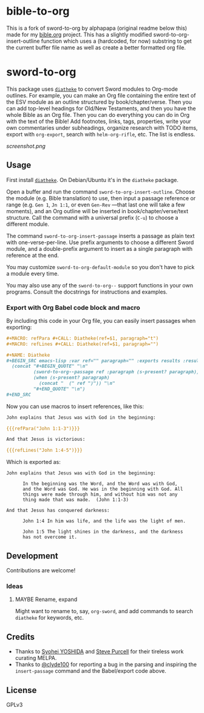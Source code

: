 * bible-to-org

This is a fork of sword-to-org by alphapapa (original readme below this) made for my [[https://github.com/Mertzenich/bible.org][bible.org]] project. This has a slightly modified sword-to-org-insert-outline function which uses a (hardcoded, for now) substring to get the current buffer file name as well as create a better formatted org file.

* sword-to-org

This package uses [[https://crosswire.org/wiki/Frontends:Diatheke][=diatheke=]] to convert Sword modules to Org-mode outlines.  For example, you can make an Org file containing the entire text of the ESV module as an outline structured by book/chapter/verse.  Then you can add top-level headings for Old/New Testaments, and then you have the whole Bible as an Org file.  Then you can do everything you can do in Org with the text of the Bible!  Add footnotes, links, tags, properties, write your own commentaries under subheadings, organize research with TODO items, export with =org-export=, search with =helm-org-rifle=, etc.  The list is endless.

[[screenshot.png]]

** Usage

First install [[https://crosswire.org/wiki/Frontends:Diatheke][=diatheke=]].  On Debian/Ubuntu it's in the =diatheke= package.

Open a buffer and run the command =sword-to-org-insert-outline=.  Choose the module (e.g. Bible translation) to use, then input a passage reference or range (e.g. ~Gen 1~, ~Jn 1:1~, or even ~Gen-Rev~ —that last one will take a few moments), and an Org outline will be inserted in book/chapter/verse/text structure.  Call the command with a universal prefix (=C-u=) to choose a different module.

The command =sword-to-org-insert-passage= inserts a passage as plain text with one-verse-per-line.  Use prefix arguments to choose a different Sword module, and a double-prefix argument to insert as a single paragraph with reference at the end.

You may customize =sword-to-org-default-module= so you don't have to pick a module every time.

You may also use any of the =sword-to-org--= support functions in your own programs.  Consult the docstrings for instructions and examples.

*** Export with Org Babel code block and macro

By including this code in your Org file, you can easily insert passages when exporting:

#+BEGIN_SRC org
  ,#+MACRO: refPara #+CALL: Diatheke(ref=$1, paragraph="t")
  ,#+MACRO: refLines #+CALL: Diatheke(ref=$1, paragraph="")

  ,#+NAME: Diatheke
  ,#+BEGIN_SRC emacs-lisp :var ref="" paragraph="" :exports results :results raw
    (concat "#+BEGIN_QUOTE" "\n"
            (sword-to-org--passage ref :paragraph (s-present? paragraph))
            (when (s-present? paragraph)
              (concat "  (" ref ")")) "\n"
            "#+END_QUOTE" "\n")
  ,#+END_SRC
#+END_SRC

Now you can use macros to insert references, like this:

#+BEGIN_SRC org
  John explains that Jesus was with God in the beginning:

  {{{refPara("John 1:1-3")}}}

  And that Jesus is victorious:

  {{{refLines("John 1:4-5")}}}
#+END_SRC

Which is exported as:

#+BEGIN_EXAMPLE
John explains that Jesus was with God in the beginning:

      In the beginning was the Word, and the Word was with God,
      and the Word was God. He was in the beginning with God. All
      things were made through him, and without him was not any
      thing made that was made.  (John 1:1-3)

And that Jesus has conquered darkness:

      John 1:4 In him was life, and the life was the light of men.

      John 1:5 The light shines in the darkness, and the darkness
      has not overcome it.
#+END_EXAMPLE

** Development

Contributions are welcome!

*** Ideas

**** MAYBE Rename, expand

Might want to rename to, say, =org-sword=, and add commands to search =diatheke= for keywords, etc.

** Credits

+  Thanks to [[https://github.com/syohex][Syohei YOSHIDA]] and [[https://github.com/purcell][Steve Purcell]] for their tireless work curating MELPA.
+  Thanks to [[https://github.com/clyde100][@clyde100]] for reporting a bug in the parsing and inspiring the =insert-passage= command and the Babel/export code above.

** License

GPLv3
